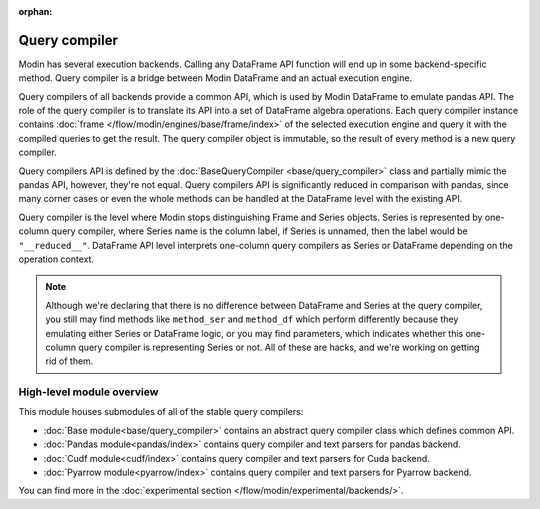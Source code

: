 :orphan:

Query compiler
==============

Modin has several execution backends. Calling any DataFrame API function will end up in
some backend-specific method. Query compiler is a bridge between Modin DataFrame and
an actual execution engine.

.. image:: /img/simplified_query_flow.svg
    :align: right
    :width: 300px

Query compilers of all backends provide a common API, which is used by Modin DataFrame
to emulate pandas API. The role of the query compiler is to translate its API into
a set of DataFrame algebra operations. Each query compiler instance contains
:doc:`frame </flow/modin/engines/base/frame/index>` of the selected execution engine and query
it with the compiled queries to get the result. The query compiler object is immutable,
so the result of every method is a new query compiler.

Query compilers API is defined by the :doc:`BaseQueryCompiler <base/query_compiler>` class
and partially mimic the pandas API, however, they're not equal. Query compilers API
is significantly reduced in comparison with pandas, since many corner cases or even the
whole methods can be handled at the DataFrame level with the existing API.

Query compiler is the level where Modin stops distinguishing Frame and Series objects.
Series is represented by one-column query compiler, where Series name is the column label,
if Series is unnamed, then the label would be ``"__reduced__"``. DataFrame API level
interprets one-column query compilers as Series or DataFrame depending on the operation context.

.. note::
    Although we're declaring that there is no difference between DataFrame and Series at the query compiler,
    you still may find methods like ``method_ser`` and ``method_df`` which perform differently because they
    emulating either Series or DataFrame logic, or you may find parameters, which indicates whether this one-column
    query compiler is representing Series or not. All of these are hacks, and we're working on getting rid of them.

High-level module overview
''''''''''''''''''''''''''
This module houses submodules of all of the stable query compilers:

- :doc:`Base module<base/query_compiler>` contains an abstract query compiler class which defines common API.
- :doc:`Pandas module<pandas/index>` contains query compiler and text parsers for pandas backend.
- :doc:`Cudf module<cudf/index>` contains query compiler and text parsers for Cuda backend.
- :doc:`Pyarrow module<pyarrow/index>` contains query compiler and text parsers for Pyarrow backend.

You can find more in the :doc:`experimental section </flow/modin/experimental/backends/>`.
